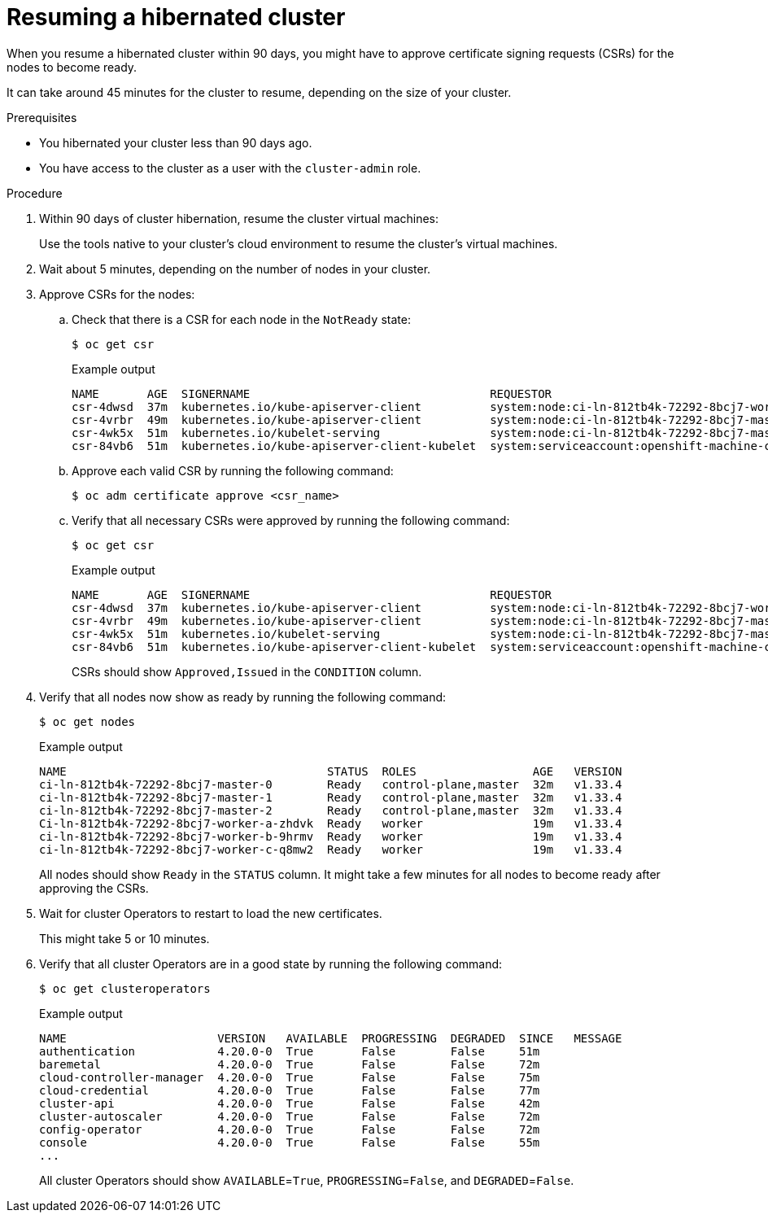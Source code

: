 // Module included in the following assemblies:
//
// * backup_and_restore/hibernating-cluster.adoc

:_mod-docs-content-type: PROCEDURE
[id="hibernating-cluster-resume_{context}"]
= Resuming a hibernated cluster

When you resume a hibernated cluster within 90 days, you might have to approve certificate signing requests (CSRs) for the nodes to become ready.

It can take around 45 minutes for the cluster to resume, depending on the size of your cluster.

.Prerequisites

* You hibernated your cluster less than 90 days ago.
* You have access to the cluster as a user with the `cluster-admin` role.

.Procedure

. Within 90 days of cluster hibernation, resume the cluster virtual machines:
+
Use the tools native to your cluster's cloud environment to resume the cluster's virtual machines.

. Wait about 5 minutes, depending on the number of nodes in your cluster.

. Approve CSRs for the nodes:

.. Check that there is a CSR for each node in the `NotReady` state:
+
[source,terminal]
----
$ oc get csr
----
+
.Example output
[source,terminal]
----
NAME       AGE  SIGNERNAME                                   REQUESTOR                                                                  REQUESTEDDURATION  CONDITION
csr-4dwsd  37m  kubernetes.io/kube-apiserver-client          system:node:ci-ln-812tb4k-72292-8bcj7-worker-c-q8mw2                       24h                Pending
csr-4vrbr  49m  kubernetes.io/kube-apiserver-client          system:node:ci-ln-812tb4k-72292-8bcj7-master-1                             24h                Pending
csr-4wk5x  51m  kubernetes.io/kubelet-serving                system:node:ci-ln-812tb4k-72292-8bcj7-master-1                             <none>             Pending
csr-84vb6  51m  kubernetes.io/kube-apiserver-client-kubelet  system:serviceaccount:openshift-machine-config-operator:node-bootstrapper  <none>             Pending
----

.. Approve each valid CSR by running the following command:
+
[source,terminal]
----
$ oc adm certificate approve <csr_name>
----

.. Verify that all necessary CSRs were approved by running the following command:
+
[source,terminal]
----
$ oc get csr
----
+
.Example output
[source,terminal]
----
NAME       AGE  SIGNERNAME                                   REQUESTOR                                                                  REQUESTEDDURATION  CONDITION
csr-4dwsd  37m  kubernetes.io/kube-apiserver-client          system:node:ci-ln-812tb4k-72292-8bcj7-worker-c-q8mw2                       24h                Approved,Issued
csr-4vrbr  49m  kubernetes.io/kube-apiserver-client          system:node:ci-ln-812tb4k-72292-8bcj7-master-1                             24h                Approved,Issued
csr-4wk5x  51m  kubernetes.io/kubelet-serving                system:node:ci-ln-812tb4k-72292-8bcj7-master-1                             <none>             Approved,Issued
csr-84vb6  51m  kubernetes.io/kube-apiserver-client-kubelet  system:serviceaccount:openshift-machine-config-operator:node-bootstrapper  <none>             Approved,Issued
----
+
CSRs should show `Approved,Issued` in the `CONDITION` column.

. Verify that all nodes now show as ready by running the following command:
+
[source,terminal]
----
$ oc get nodes
----
+
.Example output
[source,terminal]
----
NAME                                      STATUS  ROLES                 AGE   VERSION
ci-ln-812tb4k-72292-8bcj7-master-0        Ready	  control-plane,master  32m   v1.33.4
ci-ln-812tb4k-72292-8bcj7-master-1        Ready	  control-plane,master  32m   v1.33.4
ci-ln-812tb4k-72292-8bcj7-master-2        Ready	  control-plane,master  32m   v1.33.4
Ci-ln-812tb4k-72292-8bcj7-worker-a-zhdvk  Ready	  worker                19m   v1.33.4
ci-ln-812tb4k-72292-8bcj7-worker-b-9hrmv  Ready	  worker                19m   v1.33.4
ci-ln-812tb4k-72292-8bcj7-worker-c-q8mw2  Ready	  worker                19m   v1.33.4
----
+
All nodes should show `Ready` in the `STATUS` column. It might take a few minutes for all nodes to become ready after approving the CSRs.

. Wait for cluster Operators to restart to load the new certificates.
+
This might take 5 or 10 minutes.

. Verify that all cluster Operators are in a good state by running the following command:
+
[source,terminal]
----
$ oc get clusteroperators
----
+
.Example output
[source,terminal]
----
NAME                      VERSION   AVAILABLE  PROGRESSING  DEGRADED  SINCE   MESSAGE
authentication            4.20.0-0  True       False        False     51m
baremetal                 4.20.0-0  True       False        False     72m
cloud-controller-manager  4.20.0-0  True       False        False     75m
cloud-credential          4.20.0-0  True       False        False     77m
cluster-api               4.20.0-0  True       False        False     42m
cluster-autoscaler        4.20.0-0  True       False        False     72m
config-operator           4.20.0-0  True       False        False     72m
console                   4.20.0-0  True       False        False     55m
...
----
+
All cluster Operators should show `AVAILABLE`=`True`, `PROGRESSING`=`False`, and `DEGRADED`=`False`.
